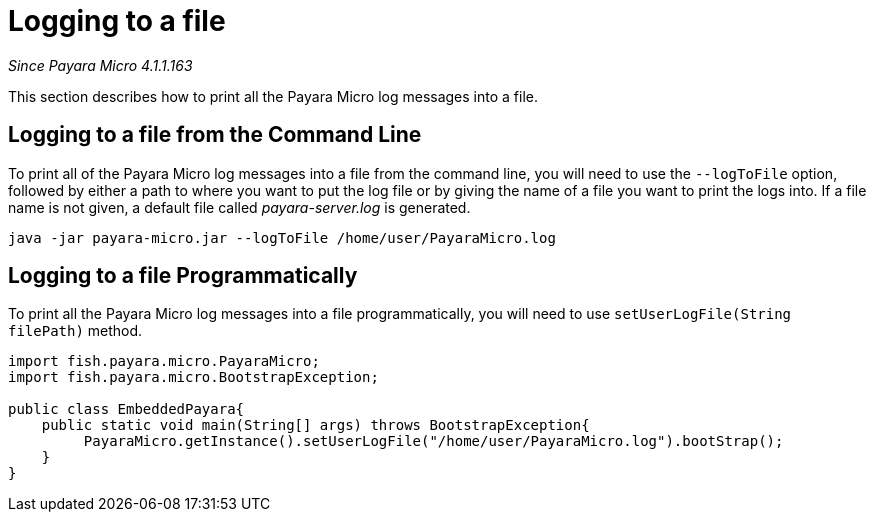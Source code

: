[[logging-to-a-file]]
= Logging to a file

_Since Payara Micro 4.1.1.163_

This section describes how to print all the Payara Micro log
messages into a file.

[[logging-to-a-file-from-the-command-line]]
== Logging to a file from the Command Line

To print all of the Payara Micro log messages into a file from the command line,
you will need to use the `--logToFile` option, followed by either a path to
where you want to put the log file or by giving the name of a file you want to
print the logs into. If a file name is not given, a default file called
_payara-server.log_ is generated.

[source, shell]
----
java -jar payara-micro.jar --logToFile /home/user/PayaraMicro.log
----

[[logging-to-a-file-programmatically]]
== Logging to a file Programmatically

To print all the Payara Micro log messages into a file programmatically, you will
need to use `setUserLogFile(String filePath)` method.

[source, java]
----
import fish.payara.micro.PayaraMicro;
import fish.payara.micro.BootstrapException;

public class EmbeddedPayara{
    public static void main(String[] args) throws BootstrapException{
         PayaraMicro.getInstance().setUserLogFile("/home/user/PayaraMicro.log").bootStrap();
    }
}
----
